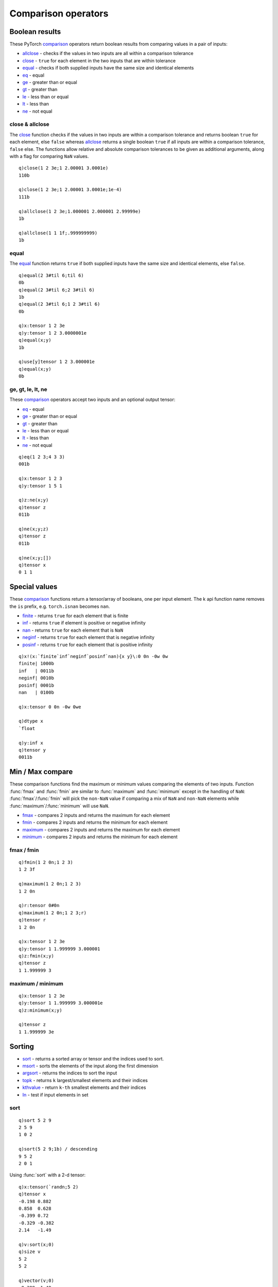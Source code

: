 Comparison operators
====================

Boolean results
***************

These PyTorch `comparison <https://pytorch.org/docs/stable/torch.html#comparison-ops>`_ operators return boolean results from comparing values in a pair of inputs:

- `allclose <https://pytorch.org/docs/stable/generated/torch.allclose.html>`_ - checks if the values in two inputs are all within a comparison tolerance
- `close <https://pytorch.org/docs/stable/generated/torch.isclose.html>`_ - ``true`` for each element in the two inputs that are within tolerance
- `equal <https://pytorch.org/docs/stable/generated/torch.equal.html>`_ - checks if both supplied inputs have the same size and identical elements

- `eq <https://pytorch.org/docs/stable/generated/torch.eq.html>`_ - equal
- `ge <https://pytorch.org/docs/stable/generated/torch.ge.html>`_ - greater than or equal
- `gt <https://pytorch.org/docs/stable/generated/torch.gt.html>`_ - greater than
- `le <https://pytorch.org/docs/stable/generated/torch.le.html>`_ - less than or equal
- `lt <https://pytorch.org/docs/stable/generated/torch.lt.html>`_ - less than
- `ne <https://pytorch.org/docs/stable/generated/torch.ne.html>`_ - not equal

close & allclose
^^^^^^^^^^^^^^^^

The `close <https://pytorch.org/docs/stable/generated/torch.isclose.html>`_ function checks if the values in two inputs are within a comparison tolerance and returns boolean ``true`` for each element, else ``false`` whereas 
`allclose <https://pytorch.org/docs/stable/generated/torch.allclose.html>`_ returns
a single boolean ``true`` if all inputs are within a comparison tolerance, ``false`` else.
The functions allow relative and absolute comparison tolerances to be given as additional arguments, along with a flag for comparing ``NaN`` values.

.. function:: close(x;y;rtol;atol;nanflag) -> booolean scalar

   | Allowable argument combinations:

    - ``close(x;y)``
    - ``close(x;y;nanflag)``
    - ``close(x;y;rtol)``
    - ``close(x;y;rtol;atol)``
    - ``close(x;y;rtol;atol;nanflag)``

   :param array,tensor x: 1st required input array or tensor :doc:`pointer <pointers>`
   :param array,tensor y: 2nd required input array or tensor :doc:`pointer <pointers>`
   :param double rtol: relative tolerance, default is ``1e-05``
   :param double atol: absolute tolerance, default is ``1e-08``
   :param boolean nanflag: set ``true`` to consider ``NaN`` values as equal, default is ``false``
   :return: The function returns a k boolean scalar if :math:`∣x-y∣≤atol+rtol×∣y∣`.

::

   q)close(1 2 3e;1 2.00001 3.0001e)
   110b

   q)close(1 2 3e;1 2.00001 3.0001e;1e-4)
   111b

   q)allclose(1 2 3e;1.000001 2.000001 2.99999e)
   1b

   q)allclose(1 1 1f;.999999999)
   1b

equal
^^^^^

The `equal <https://pytorch.org/docs/stable/generated/torch.equal.html>`_ function returns ``true`` if both supplied inputs have the same size and identical elements, else ``false``.

.. function:: equal(x;y) -> boolean scalar

   :param array,tensor x: 1st required input array or tensor :doc:`pointer <pointers>`
   :param array,tensor y: 2nd required input array or tensor :doc:`pointer <pointers>`
   :return: returns a k boolean scalar, ``true`` if ``x`` and ``y`` are both the same size and have identical elements, else ``false``.

::

   q)equal(2 3#til 6;til 6)
   0b
   q)equal(2 3#til 6;2 3#til 6)
   1b
   q)equal(2 3#til 6;1 2 3#til 6)
   0b

   q)x:tensor 1 2 3e
   q)y:tensor 1 2 3.0000001e
   q)equal(x;y)
   1b

   q)use[y]tensor 1 2 3.000001e
   q)equal(x;y)
   0b

ge, gt, le, lt, ne
^^^^^^^^^^^^^^^^^^

These `comparison <https://pytorch.org/docs/stable/torch.html#comparison-ops>`_ operators accept two inputs and an optional output tensor:

- `eq <https://pytorch.org/docs/stable/generated/torch.eq.html>`_ - equal
- `ge <https://pytorch.org/docs/stable/generated/torch.ge.html>`_ - greater than or equal
- `gt <https://pytorch.org/docs/stable/generated/torch.gt.html>`_ - greater than
- `le <https://pytorch.org/docs/stable/generated/torch.le.html>`_ - less than or equal
- `lt <https://pytorch.org/docs/stable/generated/torch.lt.html>`_ - less than
- `ne <https://pytorch.org/docs/stable/generated/torch.ne.html>`_ - not equal

.. function:: comparison(x;y) -> k array or tensor
.. function:: comparison(x;y;output) -> null
   :noindex:

   :param array,tensor x: 1st required input array or tensor :doc:`pointer <pointers>`
   :param array,tensor y: 2nd required input array or tensor :doc:`pointer <pointers>`
   :param pointer output: an :doc:`api-pointer <pointers>` to a previously allocated tensor to be used for output
   :return: The function returns a k array if both inputs given as k arrays and otherwise returns a tensor.  If an output tensor is supplied, this tensor is filled with the output values and null is returned.  A special case of a 3rd argument of unary null is interpreted as an in-place operation, with the output values overwriting the previous values in the first input tensor.

::

   q)eq(1 2 3;4 3 3)
   001b

   q)x:tensor 1 2 3
   q)y:tensor 1 5 1

   q)z:ne(x;y)
   q)tensor z
   011b

   q)ne(x;y;z)
   q)tensor z
   011b

   q)ne(x;y;[])
   q)tensor x
   0 1 1


Special values
**************

These `comparison <https://pytorch.org/docs/stable/torch.html#comparison-ops>`_ functions return a tensor/array of booleans, one per input element.
The k api function name removes the ``is`` prefix, e.g. ``torch.isnan`` becomes ``nan``.

- `finite <https://pytorch.org/docs/stable/generated/torch.isfinite.html>`_ - returns ``true`` for each element that is finite
- `inf <https://pytorch.org/docs/stable/generated/torch.isinf.html>`_ - returns ``true`` if element is positive or negative infinity
- `nan <https://pytorch.org/docs/stable/generated/torch.isnan.html>`_ - returns ``true`` for each element that is ``NaN``
- `neginf <https://pytorch.org/docs/stable/generated/torch.isneginf.html>`_ - returns ``true`` for each element that is negative infinity
- `posinf <https://pytorch.org/docs/stable/generated/torch.isposinf.html>`_ - returns ``true`` for each element that is positive infinity

.. function:: special(input) -> boolean array or boolean tensor

   :param array,tensor input: a k array or tensor :doc:`pointer <pointers>`
   :return: Returns a boolean array for each element in given input array, or boolean tensor if input is also a tensor, with ``true`` if element matches a special value.

::

   q)x!(x:`finite`inf`neginf`posinf`nan){x y}\:0 0n -0w 0w
   finite| 1000b
   inf   | 0011b
   neginf| 0010b
   posinf| 0001b
   nan   | 0100b

   q)x:tensor 0 0n -0w 0we

   q)dtype x
   `float

   q)y:inf x
   q)tensor y
   0011b


Min / Max compare
*****************

These comparison functions find the maximum or minimum values comparing the elements of two inputs.
Function :func:`fmax` and :func:`fmin` are similar to :func:`maximum` and :func:`minimum` except in the handling of ``NaN``:
:func:`fmax`/:func:`fmin` will pick the ``non-NaN`` value if comparing a mix of ``NaN`` and ``non-NaN`` elements
while :func:`maximum`/:func:`minimum` will use ``NaN``.

- `fmax <https://pytorch.org/docs/stable/generated/torch.fmax.html>`_ - compares 2 inputs and returns the maximum for each element
- `fmin <https://pytorch.org/docs/stable/generated/torch.fmin.html>`_ - compares 2 inputs and returns the minimum for each element
- `maximum <https://pytorch.org/docs/stable/generated/torch.maximum.html>`_ - compares 2 inputs and returns the maximum for each element
- `minimum <https://pytorch.org/docs/stable/generated/torch.minimum.html>`_ - compares 2 inputs and returns the minimum for each element

fmax / fmin
^^^^^^^^^^^

.. function:: fmax(x;y) -> tensor or k array with maximum values
.. function:: fmax(x;y;output) -> null
   :noindex:

   :param array,tensor x: 1st required input array or tensor :doc:`pointer <pointers>`
   :param array,tensor y: 2nd required input array or tensor :doc:`pointer <pointers>`
   :param tensor output: an optional tensor :doc:`pointer <pointers>` to use for function output
   :return: Returns tensor with the maximum element across the the two inputs, returns a k array if both inputs are k arrays. Null return if output tensor specified, maximum elements are written to output tensor.

.. function:: fmin(x;y) -> tensor or k array with minimum values
.. function:: fmin(x;y;output) -> null
   :noindex:

   :param: Function :func:`fmin` uses the same parameters as :func:`fmax`
   :return: Returns tensor with the minimum element across the the two inputs, returns a k array if both inputs are k arrays. Null return if output tensor specified, minimum elements are written to output tensor.

::

   q)fmin(1 2 0n;1 2 3)
   1 2 3f

   q)maximum(1 2 0n;1 2 3)
   1 2 0n

   q)r:tensor 0#0n
   q)maximum(1 2 0n;1 2 3;r)
   q)tensor r
   1 2 0n

   q)x:tensor 1 2 3e
   q)y:tensor 1 1.999999 3.000001
   q)z:fmin(x;y)
   q)tensor z
   1 1.999999 3

maximum / minimum
^^^^^^^^^^^^^^^^^

.. function:: maximum(x;y) -> tensor or k array with maximum values
.. function:: maximum(x;y;output) -> null
   :noindex:

   :param array,tensor x: 1st required input array or tensor :doc:`pointer <pointers>`
   :param array,tensor y: 2nd required input array or tensor :doc:`pointer <pointers>`
   :param tensor output: an optional tensor :doc:`pointer <pointers>` to use for function output
   :return: Returns tensor with the maximum element across the the two inputs, returns a k array if both inputs are k arrays. Null return if output tensor specified, maximum elements are written to output tensor. Any ``NaN`` encountered will be returned in the comparison.

.. function:: minimum(x;y) -> tensor or k array with minimum values
.. function:: minimum(x;y;output) -> null
   :noindex:

   :param: Function :func:`minimum` uses the same parameters as :func:`maximum`
   :return: Returns tensor with the minimum element across the the two inputs, returns a k array if both inputs are k arrays. Null return if output tensor specified, minimum elements are written to output tensor. Any ``NaN`` encountered will be returned in the comparison.

::

   q)x:tensor 1 2 3e
   q)y:tensor 1 1.999999 3.000001e
   q)z:minimum(x;y)

   q)tensor z
   1 1.999999 3e

Sorting
*******

- `sort <https://pytorch.org/docs/stable/generated/torch.sort.html>`_  - returns a sorted array or tensor and the indices used to sort.
- `msort <https://pytorch.org/docs/stable/generated/torch.msort.html>`_ - sorts the elements of the input along the first dimension
- `argsort <https://pytorch.org/docs/stable/generated/torch.argsort.html>`_  - returns the indices to sort the input
- `topk <https://pytorch.org/docs/stable/generated/torch.topk.html>`_ - returns ``k`` largest/smallest elements and their indices
- `kthvalue <https://pytorch.org/docs/stable/generated/torch.kthvalue.html>`_ - return ``k-th`` smallest elements and their indices
- `In <https://pytorch.org/docs/stable/generated/torch.isin.html>`_ - test if input elements in set

sort
^^^^

.. function:: sort(x;dim;descend;stable) -> values and indices
.. function:: sort(x;dim;descend;stable;output) -> null
   :noindex:

   | Allowable argument combinations:

    - ``sort(x)``
    - ``sort(x;descend)``
    - ``sort(x;descend;stable)``
    - ``sort(x;dim)``
    - ``sort(x;dim;descend)``
    - ``sort(x;dim;descend;stable)``
    - any of the above combinations followed by a trailing output vector

   :param array,tensor x: input array or tensor :doc:`pointer <pointers>`
   :param long dim: the optional dimension on which to sort, default is last dimension
   :param bool descend: default ``false``, set ``true`` to return indices in descending order
   :param bool stable: default ``false``, set ``true`` to guarentee the order of equivalent elements
   :param vector output: a vector `pointer <vectors>`
   :return: Returns sorted values and indices as k arrays or tensors depending on form of input. If output vector supplied, values and indices are written to the vector and null returned.

::

   q)sort 5 2 9
   2 5 9
   1 0 2

   q)sort(5 2 9;1b) / descending
   9 5 2
   2 0 1

Using :func:`sort` with a 2-d tensor:

::

   q)x:tensor(`randn;5 2)
   q)tensor x
   -0.198 0.882
   0.858  0.628
   -0.399 0.72
   -0.329 -0.382
   2.14   -1.49

   q)v:sort(x;0)
   q)size v
   5 2
   5 2

   q)vector(v;0)
   -0.399 -1.49
   -0.329 -0.382
   -0.198 0.628
   0.858  0.72
   2.14   0.882

   q)vector(v;1)
   2 4
   3 3
   0 1
   1 2
   4 0

   q)sort(x;0;1b;v)  /descending, re-using vector
   q)vector(v;0)
   2.14   0.882
   0.858  0.72
   -0.198 0.628
   -0.329 -0.382
   -0.399 -1.49


msort
^^^^^

Function  :func:`msort` sorts the elements of the input along the first dimension, e.g. sorts the rows of a matrix in ascending order.

.. function:: msort(x) -> sorted array or tensor
.. function:: msort(x;output) -> null
   :noindex:

   :param array,tensor x: required input array or tensor :doc:`pointer <pointers>`.
   :param pointer output: an optional :doc:`pointer <pointers>` to a previously allocated tensor to be used for output.
   :return: The function returns a k array if given a k array as input and returns a tensor if a tensor is given as the input argument.  The output is sorted on the first dimension. If an output tensor is supplied, this tensor is filled with the output values and null is returned.

::

   q)x:tensor(`randn;3 2)
   q)tensor x
   1.8    -0.534
   -0.177 -0.0571
   -0.692 -1.36

   q)msort tensor x
   -0.692 -1.36
   -0.177 -0.534
   1.8    -0.0571

   q)y:msort x
   q)tensor y
   -0.692 -1.36
   -0.177 -0.534
   1.8    -0.0571

   q)msort(neg tensor x;y)
   q)tensor y
   -1.8  0.0571
   0.177 0.534
   0.692 1.36


argsort
^^^^^^^

The :func:`argsort` function returns the indices needed to sort along a given dimension (default is last dimension if non specified).
By default the indices specify an ascending order, a flag can be set ``true`` to return indices in descending order.

.. function:: argsort(x;dim;descend) -> indices

   | Allowable argument combinations:

    - ``argsort(x;descend)``
    - ``argsort(x;dim)``
    - ``argsort(x;dim;descend)``

   :param array,tensor x: input array or tensor :doc:`pointer <pointers>`
   :param long dim: the optional dimension on which to sort, default is last dimension
   :param bool descend: default ``false``, set ``true`` to return indices in descending order
   :return: If a k array is given, an array of indices is returned, else a tensor :doc:`pointer <pointers>`

::

   q)x:tensor(`randn;2 3)
   q)tensor x
   -0.628 -0.162 1.19
    1.15   0.677 0.626

   q)argsort(tensor x)
   0 1 2
   2 1 0

   q)y:argsort(x;0;1b)
   q)tensor y
   1 1 0
   0 0 1

topk
^^^^

Function :func:`topk` returns the largest/smallest values of given input along with their indices.
The sorting is done along the last dimension unless a different dimension is specified.

.. function:: topk(x;k;dim;largest;sorted) -> values and indices
.. function:: topk(x;k;dim;largest;sorted;output) -> null
   :noindex:

   | Allowable argument combinations:

    - ``topk(x;k)``
    - ``topk(x;k;dim)``
    - ``topk(x;k;dim;largest)``
    - ``topk(x;k;dim;largest;sorted)``
    - ``topk(x;k;largest)``
    - ``topk(x;k;largest;sorted)``
    - any of the above argument combinations with a trailing output vector

   :param array,tensor x: input array or tensor :doc:`pointer <pointers>`
   :param long k: the number of values to find, required (cannot exceed input size in operating dimension)
   :param long dim: the optional dimension on which to sort, default is last dimension
   :param bool largest: default ``true``, set ``false`` to find smallest values and indices
   :param bool sorted: default ``true``, return elements in sorted order, set ``false`` for no defined order
   :param vector output: a vector `pointer <vectors>`
   :return: If a k array is given, an array of indices is returned, else a tensor :doc:`pointer <pointers>`

::

   q)topk(100.1+til 7; 3)
   106.1 105.1 104.1
   6     5     4

   q)x:tensor 100.1+til 7
   q)v:topk(x; 3; 0b)
   q)vector v
   100.1 101.1 102.1
   0     1     2

An example using an output vector with a 2-d input and operating over the first dimension:

::

   q)x:tensor 4 2#100.1+til 8
   q)v:vector()
   q)topk(x;2;0;v)

   q)vector(v;0)
   106.1 107.1
   104.1 105.1

   q)vector(v;1)
   3 3
   2 2

kthvalue
^^^^^^^^

Function :func:`kthvalue` returns the k-th smallest value and index over the last or specified dimension of input.

.. function:: kthvalue(x;k;dim;keepdim) -> values and indices
.. function:: kthvalue(x;k;dim;keepdim;output) -> null
   :noindex:

   | Allowable argument combinations:

    - ``kthvalue(x;k)``
    - ``kthvalue(x;k;dim)``
    - ``kthvalue(x;k;dim;keepdim)``
    - ``kthvalue(x;k;keepdim)``
    - any of the above argument combinations with a trailing output vector

   :param array,tensor x: input array or tensor :doc:`pointer <pointers>`
   :param long k: k for the k-th smallest element
   :param long dim: the optional dimension on which to sort, default is last dimension
   :param bool keepdim: default ``false``, set ``true`` to preserve the dimension of the input for the minimum and maximum values.
   :param vector output: a vector `pointer <vectors>`
   :return: Returns k-th smallest values and indices as k arrays or tensors depending on form of input. If output vector supplied, values and indices are written to the vector and null returned.

::

   q)kthvalue(1 2 3 4 5;2)
   2 1

   q)kthvalue(1 2 3 4 5;3)
   3 2

   q)show x:5 3#1.1+til 15
   1.1  2.1  3.1
   4.1  5.1  6.1
   7.1  8.1  9.1
   10.1 11.1 12.1
   13.1 14.1 15.1

   q)kthvalue(x;3;1)  / 3rd smallest across columns
   3.1 6.1 9.1 12.1 15.1
   2   2   2   2    2

   q)kthvalue(x;3;0)  / 3rd smallest across rows
   7.1 8.1 9.1
   2   2   2

   q)x:tensor x
   q)v:vector()
   q)kthvalue(x;3;0;v)
   q)vector v
   7.1 8.1 9.1
   2   2   2

In
^^

Function :func:`In`, renamed from PyTorch's `isin <https://pytorch.org/docs/stable/generated/torch.isin.html>`_ tests if first input is in the second input -- either input can be a scalar, but not both inputs.

.. function:: In(x;y;unique;invert) -> boolean true for each element of x in y
.. function:: In(x;y;unique;invert;output) -> null
   :noindex:

   | Allowable argument combinations:

    - ``In(x;y)``
    - ``In(x;y;unique)``
    - ``In(x;y;unique;invert)``
    - any of the above argument combinations with a trailing output tensor

   :param scalar,array,tensor x: input scalar, array or tensor :doc:`pointer <pointers>`.
   :param scalar,array,tensor y: input scalar, array or tensor :doc:`pointer <pointers>`.
   :param bool unique: optional, default ``false``, set ``true`` if both inputs have unique elements.
   :param bool invert: optional, default ``false``, set ``true`` to return the opposite of ``x`` in ``y``.
   :param tensor output: output tensor :doc:`pointer <pointers>`, must have boolean datatype.
   :return: If either ``x`` or ``y`` is a tensor, returns a boolean tensor, else returns k scalar/array indicating if ``x`` in ``y``. If output tensor supplied, results are written to the supplied tensor, null return.

::

   q)In(1 2 3;3 4 5 6)
   001b

   q)In(1 2 3;3 4 5 6;1b;1b)  /turn on unique & invert result
   110b

   q)x:tensor(`arange;5)
   q)r:In(5 9 1 0;x)
   q)tensor r
   0011b

   q)In(5 9 1 0;x;1b;1b;r)  /unique,invert w'output tensor
   q)tensor r
   1100b

